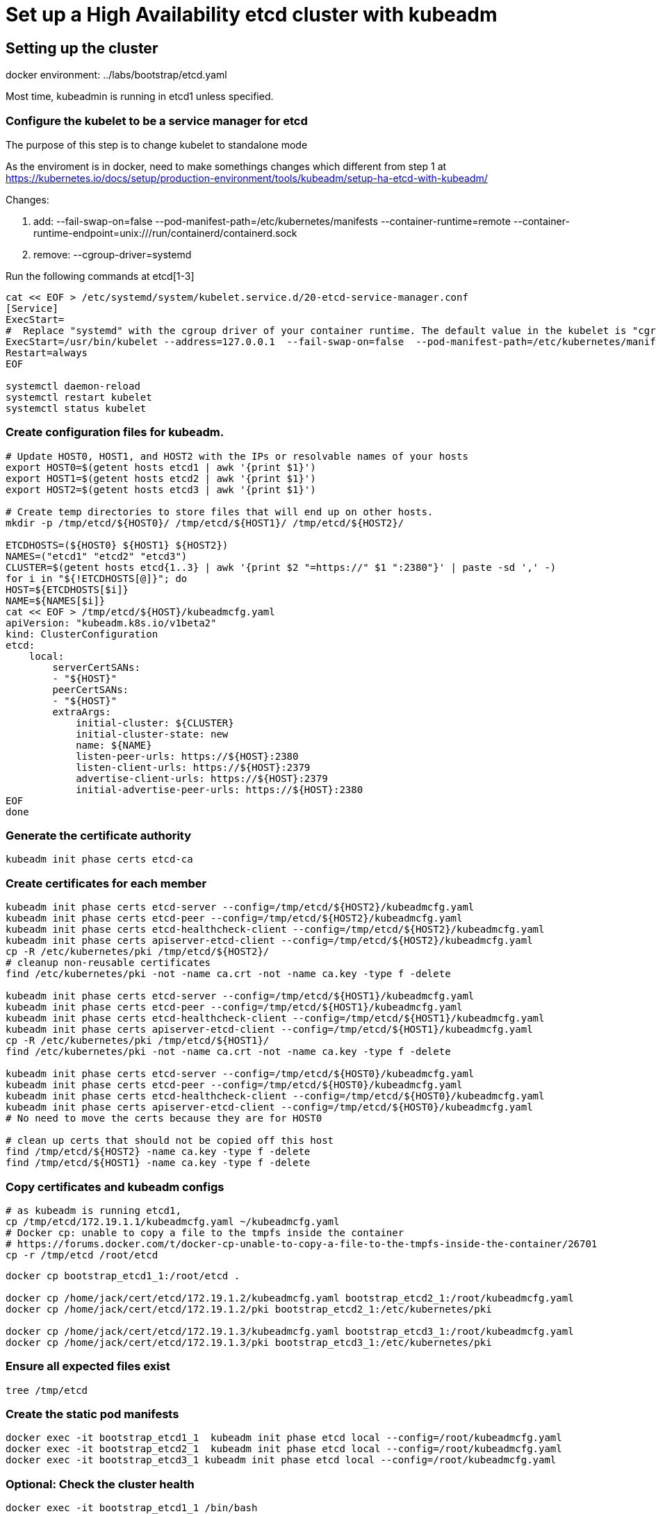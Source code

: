 = Set up a High Availability etcd cluster with kubeadm

==  Setting up the cluster

docker environment: ../labs/bootstrap/etcd.yaml

Most time, kubeadmin is running in etcd1 unless specified.

=== Configure the kubelet to be a service manager for etcd

The purpose of this step is to change kubelet to standalone mode

As the enviroment is in docker, need to make somethings changes which different from step 1 at https://kubernetes.io/docs/setup/production-environment/tools/kubeadm/setup-ha-etcd-with-kubeadm/


Changes:

. add: --fail-swap-on=false  --pod-manifest-path=/etc/kubernetes/manifests --container-runtime=remote   --container-runtime-endpoint=unix:///run/containerd/containerd.sock
. remove:  --cgroup-driver=systemd

Run the following commands at etcd[1-3]

[source.bash]
----
cat << EOF > /etc/systemd/system/kubelet.service.d/20-etcd-service-manager.conf
[Service]
ExecStart=
#  Replace "systemd" with the cgroup driver of your container runtime. The default value in the kubelet is "cgroupfs".
ExecStart=/usr/bin/kubelet --address=127.0.0.1  --fail-swap-on=false  --pod-manifest-path=/etc/kubernetes/manifests --container-runtime=remote   --container-runtime-endpoint=unix:///run/containerd/containerd.sock
Restart=always
EOF

systemctl daemon-reload
systemctl restart kubelet
systemctl status kubelet
----

=== Create configuration files for kubeadm.

[source, bash]
----
# Update HOST0, HOST1, and HOST2 with the IPs or resolvable names of your hosts
export HOST0=$(getent hosts etcd1 | awk '{print $1}')
export HOST1=$(getent hosts etcd2 | awk '{print $1}')
export HOST2=$(getent hosts etcd3 | awk '{print $1}')

# Create temp directories to store files that will end up on other hosts.
mkdir -p /tmp/etcd/${HOST0}/ /tmp/etcd/${HOST1}/ /tmp/etcd/${HOST2}/

ETCDHOSTS=(${HOST0} ${HOST1} ${HOST2})
NAMES=("etcd1" "etcd2" "etcd3")
CLUSTER=$(getent hosts etcd{1..3} | awk '{print $2 "=https://" $1 ":2380"}' | paste -sd ',' -)
for i in "${!ETCDHOSTS[@]}"; do
HOST=${ETCDHOSTS[$i]}
NAME=${NAMES[$i]}
cat << EOF > /tmp/etcd/${HOST}/kubeadmcfg.yaml
apiVersion: "kubeadm.k8s.io/v1beta2"
kind: ClusterConfiguration
etcd:
    local:
        serverCertSANs:
        - "${HOST}"
        peerCertSANs:
        - "${HOST}"
        extraArgs:
            initial-cluster: ${CLUSTER}
            initial-cluster-state: new
            name: ${NAME}
            listen-peer-urls: https://${HOST}:2380
            listen-client-urls: https://${HOST}:2379
            advertise-client-urls: https://${HOST}:2379
            initial-advertise-peer-urls: https://${HOST}:2380
EOF
done
----

=== Generate the certificate authority

[source,bask]
----
kubeadm init phase certs etcd-ca
----

=== Create certificates for each member

[source, bash]
----
kubeadm init phase certs etcd-server --config=/tmp/etcd/${HOST2}/kubeadmcfg.yaml
kubeadm init phase certs etcd-peer --config=/tmp/etcd/${HOST2}/kubeadmcfg.yaml
kubeadm init phase certs etcd-healthcheck-client --config=/tmp/etcd/${HOST2}/kubeadmcfg.yaml
kubeadm init phase certs apiserver-etcd-client --config=/tmp/etcd/${HOST2}/kubeadmcfg.yaml
cp -R /etc/kubernetes/pki /tmp/etcd/${HOST2}/
# cleanup non-reusable certificates
find /etc/kubernetes/pki -not -name ca.crt -not -name ca.key -type f -delete

kubeadm init phase certs etcd-server --config=/tmp/etcd/${HOST1}/kubeadmcfg.yaml
kubeadm init phase certs etcd-peer --config=/tmp/etcd/${HOST1}/kubeadmcfg.yaml
kubeadm init phase certs etcd-healthcheck-client --config=/tmp/etcd/${HOST1}/kubeadmcfg.yaml
kubeadm init phase certs apiserver-etcd-client --config=/tmp/etcd/${HOST1}/kubeadmcfg.yaml
cp -R /etc/kubernetes/pki /tmp/etcd/${HOST1}/
find /etc/kubernetes/pki -not -name ca.crt -not -name ca.key -type f -delete

kubeadm init phase certs etcd-server --config=/tmp/etcd/${HOST0}/kubeadmcfg.yaml
kubeadm init phase certs etcd-peer --config=/tmp/etcd/${HOST0}/kubeadmcfg.yaml
kubeadm init phase certs etcd-healthcheck-client --config=/tmp/etcd/${HOST0}/kubeadmcfg.yaml
kubeadm init phase certs apiserver-etcd-client --config=/tmp/etcd/${HOST0}/kubeadmcfg.yaml
# No need to move the certs because they are for HOST0

# clean up certs that should not be copied off this host
find /tmp/etcd/${HOST2} -name ca.key -type f -delete
find /tmp/etcd/${HOST1} -name ca.key -type f -delete
----

=== Copy certificates and kubeadm configs

[source,bash]
----
# as kubeadm is running etcd1, 
cp /tmp/etcd/172.19.1.1/kubeadmcfg.yaml ~/kubeadmcfg.yaml
# Docker cp: unable to copy a file to the tmpfs inside the container
# https://forums.docker.com/t/docker-cp-unable-to-copy-a-file-to-the-tmpfs-inside-the-container/26701
cp -r /tmp/etcd /root/etcd
----

[source, bash]
----
docker cp bootstrap_etcd1_1:/root/etcd .

docker cp /home/jack/cert/etcd/172.19.1.2/kubeadmcfg.yaml bootstrap_etcd2_1:/root/kubeadmcfg.yaml
docker cp /home/jack/cert/etcd/172.19.1.2/pki bootstrap_etcd2_1:/etc/kubernetes/pki

docker cp /home/jack/cert/etcd/172.19.1.3/kubeadmcfg.yaml bootstrap_etcd3_1:/root/kubeadmcfg.yaml
docker cp /home/jack/cert/etcd/172.19.1.3/pki bootstrap_etcd3_1:/etc/kubernetes/pki
----

=== Ensure all expected files exist

[source,bash]
----
tree /tmp/etcd
----

=== Create the static pod manifests

[source, bash]
----
docker exec -it bootstrap_etcd1_1  kubeadm init phase etcd local --config=/root/kubeadmcfg.yaml
docker exec -it bootstrap_etcd2_1  kubeadm init phase etcd local --config=/root/kubeadmcfg.yaml
docker exec -it bootstrap_etcd3_1 kubeadm init phase etcd local --config=/root/kubeadmcfg.yaml
----

=== Optional: Check the cluster health

[source, bash]
----
docker exec -it bootstrap_etcd1_1 /bin/bash
apt update && apt install -y wget vim less curl
cd /tmp
wget https://github.com/etcd-io/etcd/releases/download/v3.4.13/etcd-v3.4.13-linux-amd64.tar.gz
tar xzvf etcd-v3.4.13-linux-amd64.tar.gz
cp /tmp/etcd-v3.4.13-linux-amd64/etcdctl ~
cd 
./etcdctl \
  --cert /etc/kubernetes/pki/etcd/peer.crt \
  --key /etc/kubernetes/pki/etcd/peer.key \
  --cacert /etc/kubernetes/pki/etcd/ca.crt \
  --endpoints https://172.19.1.1:2379 endpoint health --cluster
----
